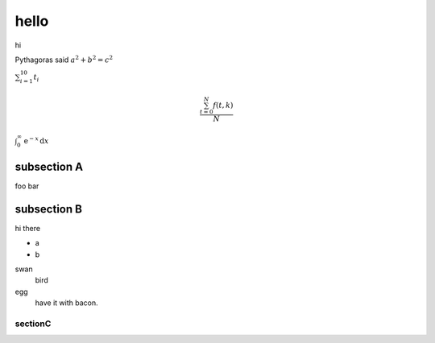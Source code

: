 hello
========================

hi

Pythagoras said :math:`a^2 + b^2 = c^2`

:math:`\sum_{i=1}^{10} t_i`

.. math::

    \frac{ \sum_{t=0}^{N}f(t,k) }{N}

:math:`\int_0^\infty \mathrm{e}^{-x}\,\mathrm{d}x`


subsection A
--------------

foo bar



subsection B
--------------

hi there

* a
* b

swan
    bird
egg
    have it with bacon.

sectionC
##############

